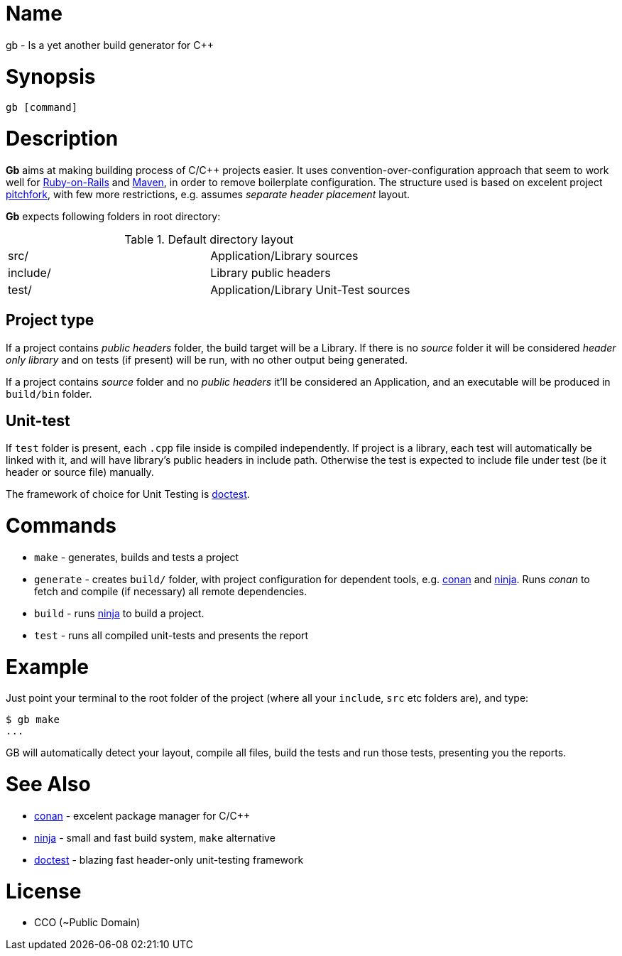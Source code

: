 = Name

gb - Is a yet another build generator for C++

= Synopsis

[source, sh]
----
gb [command]
----

= Description

*Gb* aims at making building process of C/C++ projects easier. It uses convention-over-configuration approach that seem to work well for https://rubyonrails.org/doctrine/[Ruby-on-Rails] and https://maven.apache.org/guides/introduction/introduction-to-the-standard-directory-layout.html[Maven], in order to remove boilerplate configuration. The structure used is based on excelent project https://api.csswg.org/bikeshed/?force=1&url=https://raw.githubusercontent.com/vector-of-bool/pitchfork/develop/data/spec.bs#tld[pitchfork], with few more restrictions, e.g. assumes _separate header placement_ layout.

*Gb* expects following folders in root directory:

.Default directory layout
|===========
| src/ | Application/Library sources
| include/ | Library public headers
| test/ | Application/Library Unit-Test sources
|===========

== Project type

If a project contains _public headers_ folder, the build target will be a Library. If there is no _source_ folder it will be considered _header only library_ and on tests (if present) will be run, with no other output being generated.

If a project contains _source_ folder and no _public headers_ it'll be considered an Application, and an executable will be produced in `build/bin` folder.


== Unit-test

If `test` folder is present, each `.cpp` file inside is compiled independently. If project is a library, each test will automatically be linked with it, and will have library's public headers in include path. Otherwise the test is expected to include file under test (be it header or source file) manually.

The framework of choice for Unit Testing is https://github.com/onqtam/doctest[doctest].


= Commands

- `make` - generates, builds and tests a project
- `generate` - creates `build/` folder, with project configuration for dependent tools, e.g. https://conan.io/[conan] and https://ninja-build.org/[ninja]. Runs _conan_ to fetch and compile (if necessary) all remote dependencies.
- `build` - runs https://ninja-build.org/[ninja] to build a project.
- `test` - runs all compiled unit-tests and presents the report


= Example 

Just point your terminal to the root folder of the project (where all your `include`, `src` etc folders are), and type:

[source,sh]
----
$ gb make
...
----

GB will automatically detect your layout, compile all files, build the tests and run those tests, presenting you the reports.

= See Also
- https://conan.io/[conan] - excelent package manager for C/C++
- https://ninja-build.org/[ninja] - small and fast build system, `make` alternative
- https://github.com/onqtam/doctest[doctest] - blazing fast header-only unit-testing framework

= License

- CCO (~Public Domain)
